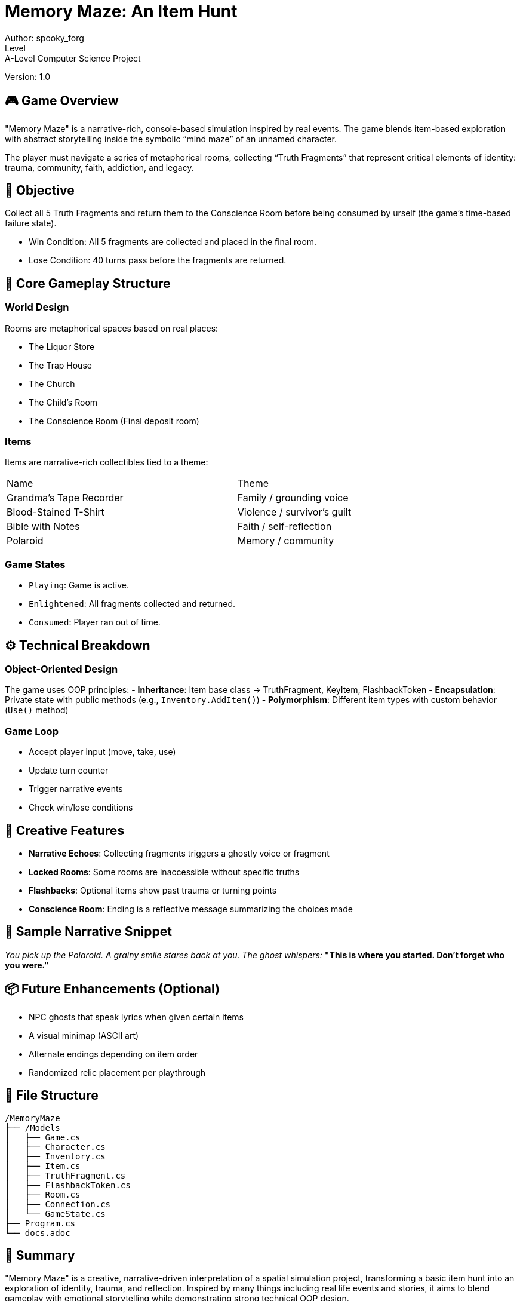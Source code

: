 = Memory Maze: An Item Hunt
Author: spooky_forg 
Level: A-Level Computer Science Project
Version: 1.0

== 🎮 Game Overview

"Memory Maze" is a narrative-rich, console-based simulation inspired by real events. The game blends item-based exploration with abstract storytelling inside the symbolic “mind maze” of an unnamed character.

The player must navigate a series of metaphorical rooms, collecting “Truth Fragments” that represent critical elements of identity: trauma, community, faith, addiction, and legacy.

== 🧠 Objective

Collect all 5 Truth Fragments and return them to the Conscience Room before being consumed by urself (the game's time-based failure state).

* Win Condition: All 5 fragments are collected and placed in the final room.
* Lose Condition: 40 turns pass before the fragments are returned.

== 🧱 Core Gameplay Structure

=== World Design

Rooms are metaphorical spaces based on real places:

- The Liquor Store
- The Trap House
- The Church
- The Child's Room
- The Conscience Room (Final deposit room)

=== Items

Items are narrative-rich collectibles tied to a theme:

[cols="2,1"]
|===
| Name                        | Theme
| Grandma's Tape Recorder     | Family / grounding voice
| Blood-Stained T-Shirt       | Violence / survivor's guilt
| Bible with Notes            | Faith / self-reflection
| Polaroid                    | Memory / community
|===

=== Game States

* `Playing`: Game is active.
* `Enlightened`: All fragments collected and returned.
* `Consumed`: Player ran out of time.

== ⚙️ Technical Breakdown

=== Object-Oriented Design

The game uses OOP principles:
- **Inheritance**: Item base class → TruthFragment, KeyItem, FlashbackToken
- **Encapsulation**: Private state with public methods (e.g., `Inventory.AddItem()`)
- **Polymorphism**: Different item types with custom behavior (`Use()` method)

=== Game Loop

- Accept player input (move, take, use)
- Update turn counter
- Trigger narrative events
- Check win/lose conditions

== 💬 Creative Features

* **Narrative Echoes**: Collecting fragments triggers a ghostly voice or fragment
* **Locked Rooms**: Some rooms are inaccessible without specific truths
* **Flashbacks**: Optional items show past trauma or turning points
* **Conscience Room**: Ending is a reflective message summarizing the choices made

== 🎨 Sample Narrative Snippet

_You pick up the Polaroid. A grainy smile stares back at you. The ghost whispers:_  
*"This is where you started. Don't forget who you were."*

== 📦 Future Enhancements (Optional)

- NPC ghosts that speak lyrics when given certain items
- A visual minimap (ASCII art)
- Alternate endings depending on item order
- Randomized relic placement per playthrough

== 📁 File Structure

[source]
----
/MemoryMaze
├── /Models
│   ├── Game.cs
│   ├── Character.cs
│   ├── Inventory.cs
│   ├── Item.cs
│   ├── TruthFragment.cs
│   ├── FlashbackToken.cs
│   ├── Room.cs
│   ├── Connection.cs
│   └── GameState.cs
├── Program.cs
└── docs.adoc
----

== 📍 Summary

"Memory Maze" is a creative, narrative-driven interpretation of a spatial simulation project, transforming a basic item hunt into an exploration of identity, trauma, and reflection. Inspired by many things including real life events and stories, it aims to blend gameplay with emotional storytelling while demonstrating strong technical OOP design.

